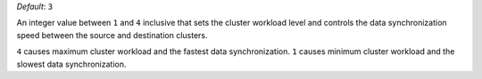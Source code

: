 .. reference/configuration.txt
.. reference/mongosync.txt

*Default*: ``3``

An integer value between ``1`` and ``4`` inclusive that sets the cluster
workload level and controls the data synchronization speed between the
source and destination clusters.

``4`` causes maximum cluster workload and the fastest data
synchronization. ``1`` causes minimum cluster workload and the slowest
data synchronization.
